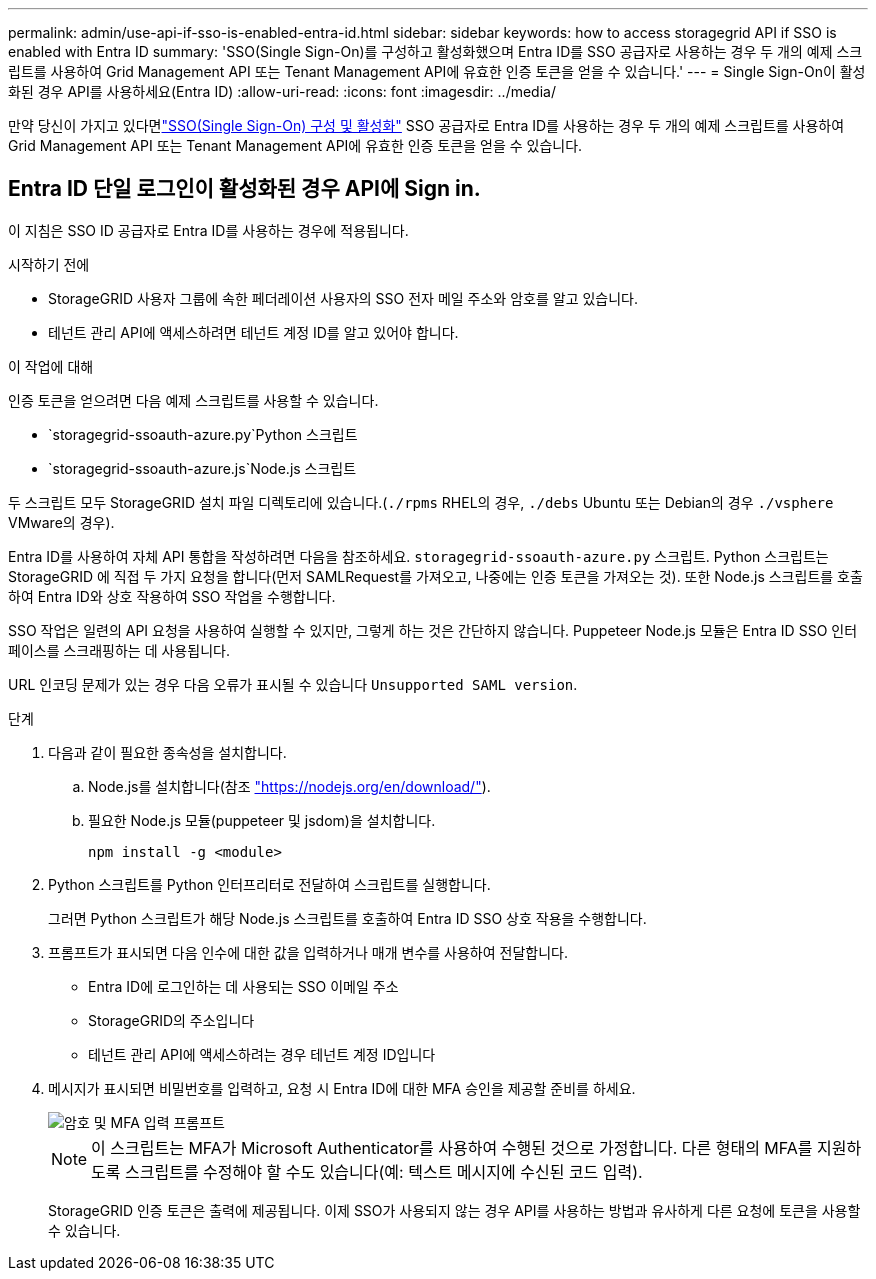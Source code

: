 ---
permalink: admin/use-api-if-sso-is-enabled-entra-id.html 
sidebar: sidebar 
keywords: how to access storagegrid API if SSO is enabled with Entra ID 
summary: 'SSO(Single Sign-On)를 구성하고 활성화했으며 Entra ID를 SSO 공급자로 사용하는 경우 두 개의 예제 스크립트를 사용하여 Grid Management API 또는 Tenant Management API에 유효한 인증 토큰을 얻을 수 있습니다.' 
---
= Single Sign-On이 활성화된 경우 API를 사용하세요(Entra ID)
:allow-uri-read: 
:icons: font
:imagesdir: ../media/


[role="lead"]
만약 당신이 가지고 있다면link:../admin/how-sso-works.html["SSO(Single Sign-On) 구성 및 활성화"] SSO 공급자로 Entra ID를 사용하는 경우 두 개의 예제 스크립트를 사용하여 Grid Management API 또는 Tenant Management API에 유효한 인증 토큰을 얻을 수 있습니다.



== Entra ID 단일 로그인이 활성화된 경우 API에 Sign in.

이 지침은 SSO ID 공급자로 Entra ID를 사용하는 경우에 적용됩니다.

.시작하기 전에
* StorageGRID 사용자 그룹에 속한 페더레이션 사용자의 SSO 전자 메일 주소와 암호를 알고 있습니다.
* 테넌트 관리 API에 액세스하려면 테넌트 계정 ID를 알고 있어야 합니다.


.이 작업에 대해
인증 토큰을 얻으려면 다음 예제 스크립트를 사용할 수 있습니다.

*  `storagegrid-ssoauth-azure.py`Python 스크립트
*  `storagegrid-ssoauth-azure.js`Node.js 스크립트


두 스크립트 모두 StorageGRID 설치 파일 디렉토리에 있습니다.(`./rpms` RHEL의 경우, `./debs` Ubuntu 또는 Debian의 경우 `./vsphere` VMware의 경우).

Entra ID를 사용하여 자체 API 통합을 작성하려면 다음을 참조하세요. `storagegrid-ssoauth-azure.py` 스크립트.  Python 스크립트는 StorageGRID 에 직접 두 가지 요청을 합니다(먼저 SAMLRequest를 가져오고, 나중에는 인증 토큰을 가져오는 것). 또한 Node.js 스크립트를 호출하여 Entra ID와 상호 작용하여 SSO 작업을 수행합니다.

SSO 작업은 일련의 API 요청을 사용하여 실행할 수 있지만, 그렇게 하는 것은 간단하지 않습니다.  Puppeteer Node.js 모듈은 Entra ID SSO 인터페이스를 스크래핑하는 데 사용됩니다.

URL 인코딩 문제가 있는 경우 다음 오류가 표시될 수 있습니다 `Unsupported SAML version`.

.단계
. 다음과 같이 필요한 종속성을 설치합니다.
+
.. Node.js를 설치합니다(참조 https://nodejs.org/en/download/["https://nodejs.org/en/download/"^]).
.. 필요한 Node.js 모듈(puppeteer 및 jsdom)을 설치합니다.
+
`npm install -g <module>`



. Python 스크립트를 Python 인터프리터로 전달하여 스크립트를 실행합니다.
+
그러면 Python 스크립트가 해당 Node.js 스크립트를 호출하여 Entra ID SSO 상호 작용을 수행합니다.

. 프롬프트가 표시되면 다음 인수에 대한 값을 입력하거나 매개 변수를 사용하여 전달합니다.
+
** Entra ID에 로그인하는 데 사용되는 SSO 이메일 주소
** StorageGRID의 주소입니다
** 테넌트 관리 API에 액세스하려는 경우 테넌트 계정 ID입니다


. 메시지가 표시되면 비밀번호를 입력하고, 요청 시 Entra ID에 대한 MFA 승인을 제공할 준비를 하세요.
+
image::../media/sso_api_password_mfa.png[암호 및 MFA 입력 프롬프트]

+

NOTE: 이 스크립트는 MFA가 Microsoft Authenticator를 사용하여 수행된 것으로 가정합니다. 다른 형태의 MFA를 지원하도록 스크립트를 수정해야 할 수도 있습니다(예: 텍스트 메시지에 수신된 코드 입력).

+
StorageGRID 인증 토큰은 출력에 제공됩니다. 이제 SSO가 사용되지 않는 경우 API를 사용하는 방법과 유사하게 다른 요청에 토큰을 사용할 수 있습니다.


